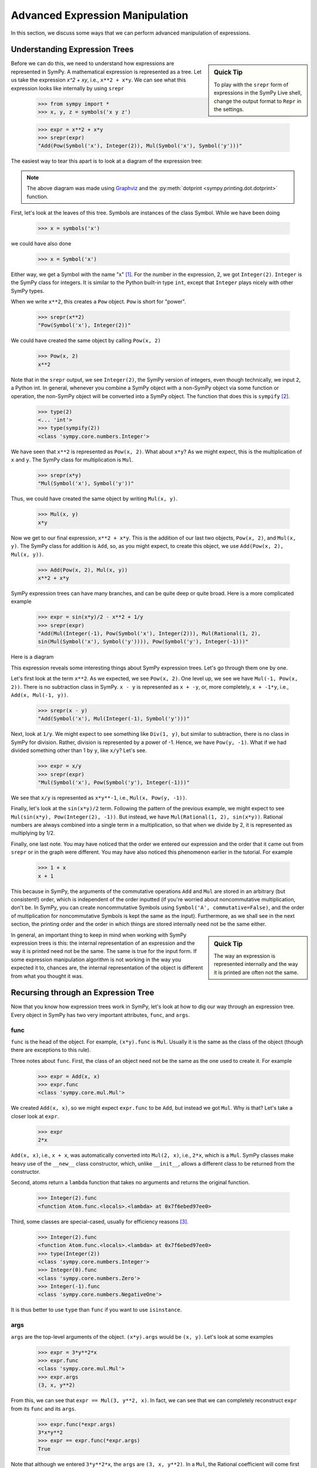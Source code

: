 .. _tutorial-manipulation:

==================================
 Advanced Expression Manipulation
==================================

In this section, we discuss some ways that we can perform advanced
manipulation of expressions.

Understanding Expression Trees
==============================

.. sidebar :: Quick Tip

   To play with the ``srepr`` form of expressions in the SymPy Live shell,
   change the output format to ``Repr`` in the settings.

Before we can do this, we need to understand how expressions are represented
in SymPy.  A mathematical expression is represented as a tree.  Let us take
the expression `x^2 + xy`, i.e., ``x**2 + x*y``.  We can see what this
expression looks like internally by using ``srepr``

    >>> from sympy import *
    >>> x, y, z = symbols('x y z')

    >>> expr = x**2 + x*y
    >>> srepr(expr)
    "Add(Pow(Symbol('x'), Integer(2)), Mul(Symbol('x'), Symbol('y')))"

The easiest way to tear this apart is to look at a diagram of the expression
tree:

.. This comes from dotprint(x**2 + x*y, labelfunc=srepr)

.. graphviz::

    digraph{

    # Graph style
    "ordering"="out"
    "rankdir"="TD"

    #########
    # Nodes #
    #########

    "Add(Pow(Symbol('x'), Integer(2)), Mul(Symbol('x'), Symbol('y')))_()" ["color"="black", "label"="Add", "shape"="ellipse"];
    "Pow(Symbol('x'), Integer(2))_(0,)" ["color"="black", "label"="Pow", "shape"="ellipse"];
    "Symbol('x')_(0, 0)" ["color"="black", "label"="Symbol('x')", "shape"="ellipse"];
    "Integer(2)_(0, 1)" ["color"="black", "label"="Integer(2)", "shape"="ellipse"];
    "Mul(Symbol('x'), Symbol('y'))_(1,)" ["color"="black", "label"="Mul", "shape"="ellipse"];
    "Symbol('x')_(1, 0)" ["color"="black", "label"="Symbol('x')", "shape"="ellipse"];
    "Symbol('y')_(1, 1)" ["color"="black", "label"="Symbol('y')", "shape"="ellipse"];

    #########
    # Edges #
    #########

    "Add(Pow(Symbol('x'), Integer(2)), Mul(Symbol('x'), Symbol('y')))_()" -> "Pow(Symbol('x'), Integer(2))_(0,)";
    "Add(Pow(Symbol('x'), Integer(2)), Mul(Symbol('x'), Symbol('y')))_()" -> "Mul(Symbol('x'), Symbol('y'))_(1,)";
    "Pow(Symbol('x'), Integer(2))_(0,)" -> "Symbol('x')_(0, 0)";
    "Pow(Symbol('x'), Integer(2))_(0,)" -> "Integer(2)_(0, 1)";
    "Mul(Symbol('x'), Symbol('y'))_(1,)" -> "Symbol('x')_(1, 0)";
    "Mul(Symbol('x'), Symbol('y'))_(1,)" -> "Symbol('y')_(1, 1)";
    }

.. note::

   The above diagram was made using `Graphviz <http://www.graphviz.org/>`_ and
   the :py:meth:`dotprint <sympy.printing.dot.dotprint>` function.

First, let's look at the leaves of this tree.  Symbols are instances of the
class Symbol.  While we have been doing

    >>> x = symbols('x')

we could have also done

    >>> x = Symbol('x')

Either way, we get a Symbol with the name "x" [#symbols-fn]_.  For the number in the
expression, 2, we got ``Integer(2)``.  ``Integer`` is the SymPy class for
integers.  It is similar to the Python built-in type ``int``, except that
``Integer`` plays nicely with other SymPy types.

When we write ``x**2``, this creates a ``Pow`` object.  ``Pow`` is short for
"power".

    >>> srepr(x**2)
    "Pow(Symbol('x'), Integer(2))"

We could have created the same object by calling ``Pow(x, 2)``

    >>> Pow(x, 2)
    x**2

Note that in the ``srepr`` output, we see ``Integer(2)``, the SymPy version of
integers, even though technically, we input ``2``, a Python int.  In general,
whenever you combine a SymPy object with a non-SymPy object via some function
or operation, the non-SymPy object will be converted into a SymPy object.  The
function that does this is ``sympify`` [#sympify-fn]_.

    >>> type(2)
    <... 'int'>
    >>> type(sympify(2))
    <class 'sympy.core.numbers.Integer'>

We have seen that ``x**2`` is represented as ``Pow(x, 2)``.  What about
``x*y``?  As we might expect, this is the multiplication of ``x`` and ``y``.
The SymPy class for multiplication is ``Mul``.

    >>> srepr(x*y)
    "Mul(Symbol('x'), Symbol('y'))"

Thus, we could have created the same object by writing ``Mul(x, y)``.

    >>> Mul(x, y)
    x*y

Now we get to our final expression, ``x**2 + x*y``.  This is the addition of
our last two objects, ``Pow(x, 2)``, and ``Mul(x, y)``.  The SymPy class for
addition is ``Add``, so, as you might expect, to create this object, we use
``Add(Pow(x, 2), Mul(x, y))``.

    >>> Add(Pow(x, 2), Mul(x, y))
    x**2 + x*y

SymPy expression trees can have many branches, and can be quite deep or quite
broad.  Here is a more complicated example

    >>> expr = sin(x*y)/2 - x**2 + 1/y
    >>> srepr(expr)
    "Add(Mul(Integer(-1), Pow(Symbol('x'), Integer(2))), Mul(Rational(1, 2),
    sin(Mul(Symbol('x'), Symbol('y')))), Pow(Symbol('y'), Integer(-1)))"

Here is a diagram

.. dotprint(sin(x*y)/2 - x**2 + 1/y, labelfunc=srepr)

.. graphviz::

    digraph{

    # Graph style
    "rankdir"="TD"

    #########
    # Nodes #
    #########

    "Half()_(0, 0)" ["color"="black", "label"="Rational(1, 2)", "shape"="ellipse"];
    "Symbol(y)_(2, 0)" ["color"="black", "label"="Symbol('y')", "shape"="ellipse"];
    "Symbol(x)_(1, 1, 0)" ["color"="black", "label"="Symbol('x')", "shape"="ellipse"];
    "Integer(2)_(1, 1, 1)" ["color"="black", "label"="Integer(2)", "shape"="ellipse"];
    "NegativeOne()_(2, 1)" ["color"="black", "label"="Integer(-1)", "shape"="ellipse"];
    "NegativeOne()_(1, 0)" ["color"="black", "label"="Integer(-1)", "shape"="ellipse"];
    "Symbol(y)_(0, 1, 0, 1)" ["color"="black", "label"="Symbol('y')", "shape"="ellipse"];
    "Symbol(x)_(0, 1, 0, 0)" ["color"="black", "label"="Symbol('x')", "shape"="ellipse"];
    "Pow(Symbol(x), Integer(2))_(1, 1)" ["color"="black", "label"="Pow", "shape"="ellipse"];
    "Pow(Symbol(y), NegativeOne())_(2,)" ["color"="black", "label"="Pow", "shape"="ellipse"];
    "Mul(Symbol(x), Symbol(y))_(0, 1, 0)" ["color"="black", "label"="Mul", "shape"="ellipse"];
    "sin(Mul(Symbol(x), Symbol(y)))_(0, 1)" ["color"="black", "label"="sin", "shape"="ellipse"];
    "Mul(Half(), sin(Mul(Symbol(x), Symbol(y))))_(0,)" ["color"="black", "label"="Mul", "shape"="ellipse"];
    "Mul(NegativeOne(), Pow(Symbol(x), Integer(2)))_(1,)" ["color"="black", "label"="Mul", "shape"="ellipse"];
    "Add(Mul(Half(), sin(Mul(Symbol(x), Symbol(y)))), Mul(NegativeOne(), Pow(Symbol(x), Integer(2))), Pow(Symbol(y), NegativeOne()))_()" ["color"="black", "label"="Add", "shape"="ellipse"];

    #########
    # Edges #
    #########

    "Pow(Symbol(y), NegativeOne())_(2,)" -> "Symbol(y)_(2, 0)";
    "Pow(Symbol(x), Integer(2))_(1, 1)" -> "Symbol(x)_(1, 1, 0)";
    "Pow(Symbol(x), Integer(2))_(1, 1)" -> "Integer(2)_(1, 1, 1)";
    "Pow(Symbol(y), NegativeOne())_(2,)" -> "NegativeOne()_(2, 1)";
    "Mul(Symbol(x), Symbol(y))_(0, 1, 0)" -> "Symbol(x)_(0, 1, 0, 0)";
    "Mul(Symbol(x), Symbol(y))_(0, 1, 0)" -> "Symbol(y)_(0, 1, 0, 1)";
    "Mul(Half(), sin(Mul(Symbol(x), Symbol(y))))_(0,)" -> "Half()_(0, 0)";
    "Mul(NegativeOne(), Pow(Symbol(x), Integer(2)))_(1,)" -> "NegativeOne()_(1, 0)";
    "sin(Mul(Symbol(x), Symbol(y)))_(0, 1)" -> "Mul(Symbol(x), Symbol(y))_(0, 1, 0)";
    "Mul(NegativeOne(), Pow(Symbol(x), Integer(2)))_(1,)" -> "Pow(Symbol(x), Integer(2))_(1, 1)";
    "Mul(Half(), sin(Mul(Symbol(x), Symbol(y))))_(0,)" -> "sin(Mul(Symbol(x), Symbol(y)))_(0, 1)";
    "Add(Mul(Half(), sin(Mul(Symbol(x), Symbol(y)))), Mul(NegativeOne(), Pow(Symbol(x), Integer(2))), Pow(Symbol(y), NegativeOne()))_()" -> "Pow(Symbol(y), NegativeOne())_(2,)";
    "Add(Mul(Half(), sin(Mul(Symbol(x), Symbol(y)))), Mul(NegativeOne(), Pow(Symbol(x), Integer(2))), Pow(Symbol(y), NegativeOne()))_()" -> "Mul(Half(), sin(Mul(Symbol(x), Symbol(y))))_(0,)";
    "Add(Mul(Half(), sin(Mul(Symbol(x), Symbol(y)))), Mul(NegativeOne(), Pow(Symbol(x), Integer(2))), Pow(Symbol(y), NegativeOne()))_()" -> "Mul(NegativeOne(), Pow(Symbol(x), Integer(2)))_(1,)";
    }

This expression reveals some interesting things about SymPy expression
trees. Let's go through them one by one.

Let's first look at the term ``x**2``.  As we expected, we see ``Pow(x, 2)``.
One level up, we see we have ``Mul(-1, Pow(x, 2))``.  There is no subtraction
class in SymPy.  ``x - y`` is represented as ``x + -y``, or, more completely,
``x + -1*y``, i.e., ``Add(x, Mul(-1, y))``.

    >>> srepr(x - y)
    "Add(Symbol('x'), Mul(Integer(-1), Symbol('y')))"

.. dotprint(x - y, labelfunc=srepr)

.. graphviz::

    digraph{

    # Graph style
    "rankdir"="TD"

    #########
    # Nodes #
    #########

    "Symbol(x)_(1,)" ["color"="black", "label"="Symbol('x')", "shape"="ellipse"];
    "Symbol(y)_(0, 1)" ["color"="black", "label"="Symbol('y')", "shape"="ellipse"];
    "NegativeOne()_(0, 0)" ["color"="black", "label"="Integer(-1)", "shape"="ellipse"];
    "Mul(NegativeOne(), Symbol(y))_(0,)" ["color"="black", "label"="Mul", "shape"="ellipse"];
    "Add(Mul(NegativeOne(), Symbol(y)), Symbol(x))_()" ["color"="black", "label"="Add", "shape"="ellipse"];

    #########
    # Edges #
    #########

    "Mul(NegativeOne(), Symbol(y))_(0,)" -> "Symbol(y)_(0, 1)";
    "Mul(NegativeOne(), Symbol(y))_(0,)" -> "NegativeOne()_(0, 0)";
    "Add(Mul(NegativeOne(), Symbol(y)), Symbol(x))_()" -> "Symbol(x)_(1,)";
    "Add(Mul(NegativeOne(), Symbol(y)), Symbol(x))_()" -> "Mul(NegativeOne(), Symbol(y))_(0,)";
    }

Next, look at ``1/y``.  We might expect to see something like ``Div(1, y)``,
but similar to subtraction, there is no class in SymPy for division.  Rather,
division is represented by a power of -1.  Hence, we have ``Pow(y, -1)``.
What if we had divided something other than 1 by ``y``, like ``x/y``?  Let's
see.

    >>> expr = x/y
    >>> srepr(expr)
    "Mul(Symbol('x'), Pow(Symbol('y'), Integer(-1)))"

.. dotprint(x/y, labelfunc=srepr)

.. graphviz::

    digraph{

    # Graph style
    "rankdir"="TD"

    #########
    # Nodes #
    #########

    "Symbol(x)_(0,)" ["color"="black", "label"="Symbol('x')", "shape"="ellipse"];
    "Symbol(y)_(1, 0)" ["color"="black", "label"="Symbol('y')", "shape"="ellipse"];
    "NegativeOne()_(1, 1)" ["color"="black", "label"="Integer(-1)", "shape"="ellipse"];
    "Pow(Symbol(y), NegativeOne())_(1,)" ["color"="black", "label"="Pow", "shape"="ellipse"];
    "Mul(Symbol(x), Pow(Symbol(y), NegativeOne()))_()" ["color"="black", "label"="Mul", "shape"="ellipse"];

    #########
    # Edges #
    #########

    "Pow(Symbol(y), NegativeOne())_(1,)" -> "Symbol(y)_(1, 0)";
    "Pow(Symbol(y), NegativeOne())_(1,)" -> "NegativeOne()_(1, 1)";
    "Mul(Symbol(x), Pow(Symbol(y), NegativeOne()))_()" -> "Symbol(x)_(0,)";
    "Mul(Symbol(x), Pow(Symbol(y), NegativeOne()))_()" -> "Pow(Symbol(y), NegativeOne())_(1,)";
    }

We see that ``x/y`` is represented as ``x*y**-1``, i.e., ``Mul(x, Pow(y,
-1))``.

Finally, let's look at the ``sin(x*y)/2`` term.  Following the pattern of the
previous example, we might expect to see ``Mul(sin(x*y), Pow(Integer(2),
-1))``.  But instead, we have ``Mul(Rational(1, 2), sin(x*y))``.  Rational
numbers are always combined into a single term in a multiplication, so that
when we divide by 2, it is represented as multiplying by 1/2.

Finally, one last note.  You may have noticed that the order we entered our
expression and the order that it came out from ``srepr`` or in the graph were
different.  You may have also noticed this phenomenon earlier in the
tutorial.  For example

     >>> 1 + x
     x + 1

This because in SymPy, the arguments of the commutative operations ``Add`` and
``Mul`` are stored in an arbitrary (but consistent!) order, which is
independent of the order inputted (if you're worried about noncommutative
multiplication, don't be.  In SymPy, you can create noncommutative Symbols
using ``Symbol('A', commutative=False)``, and the order of multiplication for
noncommutative Symbols is kept the same as the input).  Furthermore, as we
shall see in the next section, the printing order and the order in which
things are stored internally need not be the same either.

.. sidebar:: Quick Tip

   The way an expression is represented internally and the way it is printed
   are often not the same.

In general, an important thing to keep in mind when working with SymPy expression
trees is this:  the internal representation of an expression and the way it is
printed need not be the same.  The same is true for the input form.   If some
expression manipulation algorithm is not working in the way you expected it
to, chances are, the internal representation of the object is different from
what you thought it was.

Recursing through an Expression Tree
====================================

Now that you know how expression trees work in SymPy, let's look at how to dig
our way through an expression tree.  Every object in SymPy has two very
important attributes, ``func``, and ``args``.


func
----

``func`` is the head of the object. For example, ``(x*y).func`` is ``Mul``.
Usually it is the same as the class of the object (though there are exceptions
to this rule).

Three notes about ``func``.  First, the class of an object need not be the same
as the one used to create it.  For example

    >>> expr = Add(x, x)
    >>> expr.func
    <class 'sympy.core.mul.Mul'>

We created ``Add(x, x)``, so we might expect ``expr.func`` to be ``Add``, but
instead we got ``Mul``.  Why is that?  Let's take a closer look at ``expr``.

    >>> expr
    2*x

``Add(x, x)``, i.e., ``x + x``, was automatically converted into ``Mul(2,
x)``, i.e., ``2*x``, which is a ``Mul``.   SymPy classes make heavy use of the
``__new__`` class constructor, which, unlike ``__init__``, allows a different
class to be returned from the constructor.

Second, atoms return a ``lambda`` function that takes no arguments and returns
the original function.
    >>> Integer(2).func
    <function Atom.func.<locals>.<lambda> at 0x7f6ebed97ee0>

Third, some classes are special-cased, usually for efficiency reasons
[#singleton-fn]_.

    >>> Integer(2).func
    <function Atom.func.<locals>.<lambda> at 0x7f6ebed97ee0>
    >>> type(Integer(2))
    <class 'sympy.core.numbers.Integer'>
    >>> Integer(0).func
    <class 'sympy.core.numbers.Zero'>
    >>> Integer(-1).func
    <class 'sympy.core.numbers.NegativeOne'>

It is thus better to use ``type`` than ``func`` if you want to use
``isinstance``.

args
----

``args`` are the top-level arguments of the object.  ``(x*y).args`` would be
``(x, y)``.  Let's look at some examples

    >>> expr = 3*y**2*x
    >>> expr.func
    <class 'sympy.core.mul.Mul'>
    >>> expr.args
    (3, x, y**2)

From this, we can see that ``expr == Mul(3, y**2, x)``.  In fact, we can see
that we can completely reconstruct ``expr`` from its ``func`` and its
``args``.

    >>> expr.func(*expr.args)
    3*x*y**2
    >>> expr == expr.func(*expr.args)
    True

Note that although we entered ``3*y**2*x``, the ``args`` are ``(3, x, y**2)``.
In a ``Mul``, the Rational coefficient will come first in the ``args``, but
other than that, the order of everything else follows no special pattern.  To
be sure, though, there is an order.

    >>> expr = y**2*3*x
    >>> expr.args
    (3, x, y**2)

Mul's ``args`` are sorted, so that the same ``Mul`` will have the same
``args``.  But the sorting is based on some criteria designed to make the
sorting unique and efficient that has no mathematical significance.

The ``srepr`` form of our ``expr`` is ``Mul(3, x, Pow(y, 2))``.  What if we
want to get at the ``args`` of ``Pow(y, 2)``.  Notice that the ``y**2`` is in
the third slot of ``expr.args``, i.e., ``expr.args[2]``.

    >>> expr.args[2]
    y**2

So to get the ``args`` of this, we call ``expr.args[2].args``.

    >>> expr.args[2].args
    (y, 2)

Now what if we try to go deeper.  What are the args of ``y``.  Or ``2``.
Let's see.

    >>> y.args
    ()
    >>> Integer(2).args
    ()

They both have empty ``args``.  In SymPy, empty ``args`` signal that we have
hit a leaf of the expression tree.

So there are two possibilities for a SymPy expression. Either it has empty
``args``, in which case it is a leaf node in any expression tree, or it has
``args``, in which case, it is a branch node of any expression tree.  When it
has ``args``, it can be completely rebuilt from its ``func`` and its ``args``.
This is expressed in the key invariant.

.. topic:: Key Invariant

   Every well-formed SymPy expression must either have empty ``args`` or
   satisfy ``expr == expr.func(*expr.args)``.

(Recall that in Python if ``a`` is a tuple, then ``f(*a)`` means to call ``f``
with arguments from the elements of ``a``, e.g., ``f(*(1, 2, 3))`` is the same
as ``f(1, 2, 3)``.)

This key invariant allows us to write simple algorithms that walk expression
trees, change them, and rebuild them into new expressions.

Walking the Tree
----------------

With this knowledge, let's look at how we can recurse through an expression
tree.  The nested nature of ``args`` is a perfect fit for recursive functions.
The base case will be empty ``args``.  Let's write a simple function that goes
through an expression and prints all the ``args`` at each level.

    >>> def pre(expr):
    ...     print(expr)
    ...     for arg in expr.args:
    ...         pre(arg)

See how nice it is that ``()`` signals leaves in the expression tree.  We
don't even have to write a base case for our recursion; it is handled
automatically by the for loop.

Let's test our function.

    >>> expr = x*y + 1
    >>> pre(expr)
    x*y + 1
    1
    x*y
    x
    y

Can you guess why we called our function ``pre``?  We just wrote a pre-order
traversal function for our expression tree.   See if you can write a
post-order traversal function.

Such traversals are so common in SymPy that the generator functions
``preorder_traversal`` and ``postorder_traversal`` are provided to make such
traversals easy.  We could have also written our algorithm as

    >>> for arg in preorder_traversal(expr):
    ...     print(arg)
    x*y + 1
    1
    x*y
    x
    y


Prevent expression evaluation
=============================

There are generally two ways to prevent the evaluation, either pass an
``evaluate=False`` parameter while constructing the expression, or create
an evaluation stopper by wrapping the expression with ``UnevaluatedExpr``.

For example:

    >>> from sympy import Add
    >>> from sympy.abc import x, y, z
    >>> x + x
    2*x
    >>> Add(x, x)
    2*x
    >>> Add(x, x, evaluate=False)
    x + x

If you don't remember the class corresponding to the expression you
want to build (operator overloading usually assumes ``evaluate=True``),
just use ``sympify`` and pass a string:

    >>> from sympy import sympify
    >>> sympify("x + x", evaluate=False)
    x + x

Note that ``evaluate=False`` won't prevent future evaluation in later
usages of the expression:

    >>> expr = Add(x, x, evaluate=False)
    >>> expr
    x + x
    >>> expr + x
    3*x

That's why the class ``UnevaluatedExpr`` comes handy.
``UnevaluatedExpr`` is a method provided by SymPy which lets the user keep
an expression unevaluated. By *unevaluated* it is meant that the value
inside of it will not interact with the expressions outside of it to give
simplified outputs. For example:

    >>> from sympy import UnevaluatedExpr
    >>> expr = x + UnevaluatedExpr(x)
    >>> expr
    x + x
    >>> x + expr
    2*x + x

The `x` remaining alone is the `x` wrapped by ``UnevaluatedExpr``.
To release it:

    >>> (x + expr).doit()
    3*x

Other examples:

    >>> from sympy import *
    >>> from sympy.abc import x, y, z
    >>> uexpr = UnevaluatedExpr(S.One*5/7)*UnevaluatedExpr(S.One*3/4)
    >>> uexpr
    (5/7)*(3/4)
    >>> x*UnevaluatedExpr(1/x)
    x*1/x

A point to be noted is that  ``UnevaluatedExpr`` cannot prevent the
evaluation of an expression which is given as argument. For example:

    >>> expr1 = UnevaluatedExpr(x + x)
    >>> expr1
    2*x
    >>> expr2 = sympify('x + x', evaluate=False)
    >>> expr2
    x + x

Remember that ``expr2`` will be evaluated if included into another
expression. Combine both of the methods to prevent both inside and outside
evaluations:

    >>> UnevaluatedExpr(sympify("x + x", evaluate=False)) + y
    y + (x + x)

``UnevalutedExpr`` is supported by SymPy printers and can be used to print the
result in different output forms. For example

    >>> from sympy import latex
    >>> uexpr = UnevaluatedExpr(S.One*5/7)*UnevaluatedExpr(S.One*3/4)
    >>> print(latex(uexpr))
    \frac{5}{7} \cdot \frac{3}{4}

In order to release the expression and get the evaluated LaTeX form,
just use ``.doit()``:

    >>> print(latex(uexpr.doit()))
    \frac{15}{28}


.. rubric:: Footnotes

.. [#symbols-fn] We have been using ``symbols`` instead of ``Symbol`` because it
  automatically splits apart strings into multiple ``Symbol``\ s.
  ``symbols('x y z')`` returns a tuple of three ``Symbol``\ s.  ``Symbol('x y
  z')`` returns a single ``Symbol`` called ``x y z``.
.. [#sympify-fn] Technically, it is an internal function called ``_sympify``,
  which differs from ``sympify`` in that it does not convert strings.  ``x +
  '2'`` is not allowed.
.. [#singleton-fn] Classes like ``One`` and ``Zero`` are singletonized, meaning
  that only one object is ever created, no matter how many times the class is
  called.  This is done for space efficiency, as these classes are very
  common.  For example, ``Zero`` might occur very often in a sparse matrix
  represented densely.  As we have seen, ``NegativeOne`` occurs any time we
  have ``-x`` or ``1/x``.  It is also done for speed efficiency because
  singletonized objects can be compared by ``is``.  The unique objects for
  each singletonized class can be accessed from the ``S`` object.
